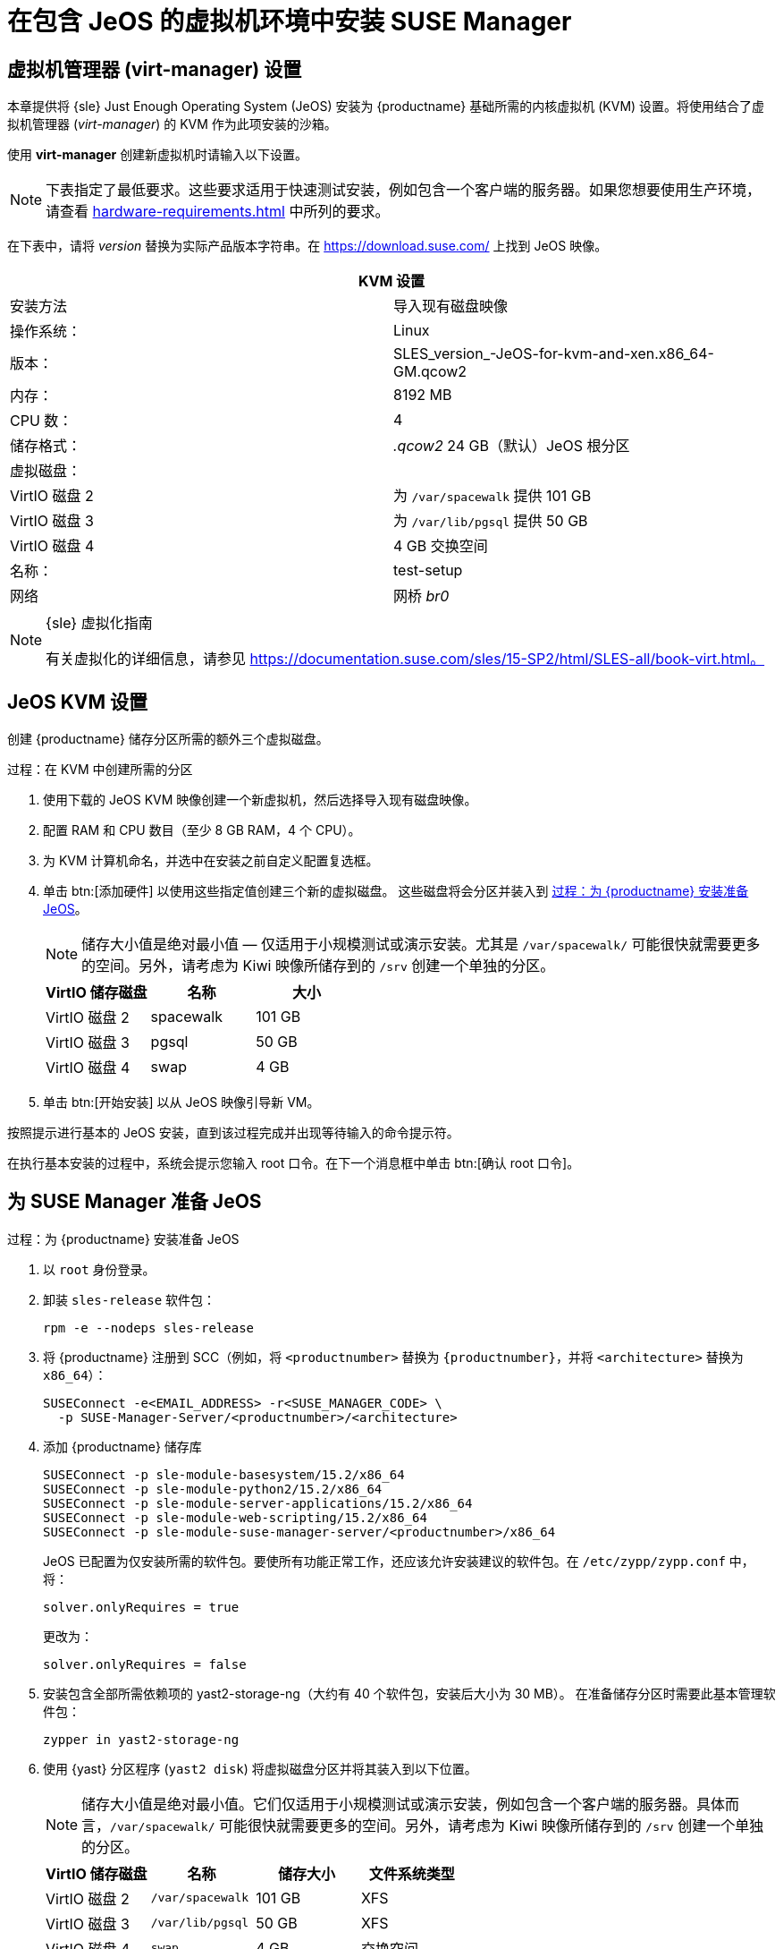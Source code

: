 [[install-vm]]
= 在包含 JeOS 的虚拟机环境中安装 SUSE Manager



[[quickstart.sect.kvm.settings]]
== 虚拟机管理器 (virt-manager) 设置

本章提供将 {sle} Just Enough Operating System (JeOS) 安装为 {productname} 基础所需的内核虚拟机 (KVM) 设置。将使用结合了虚拟机管理器 (_virt-manager_) 的 KVM 作为此项安装的沙箱。


使用 *virt-manager* 创建新虚拟机时请输入以下设置。

[NOTE]
====
下表指定了最低要求。这些要求适用于快速测试安装，例如包含一个客户端的服务器。如果您想要使用生产环境，请查看 xref:hardware-requirements.adoc[] 中所列的要求。
====

在下表中，请将 _version_ 替换为实际产品版本字符串。在 https://download.suse.com/ 上找到 JeOS 映像。

[cols="1,1", options="header"]
|===
2+<| KVM 设置
| 安装方法 | 导入现有磁盘映像
| 操作系统：                 | Linux
| 版本：            | SLES_version_-JeOS-for-kvm-and-xen.x86_64-GM.qcow2
| 内存：             | 8192 MB
| CPU 数：              | 4
| 储存格式：     | _.qcow2_ 24 GB（默认）JeOS 根分区
| 虚拟磁盘：      |
| VirtIO 磁盘 2       | 为 [path]``/var/spacewalk`` 提供 101 GB
| VirtIO 磁盘 3       | 为 [path]``/var/lib/pgsql`` 提供 50 GB
| VirtIO 磁盘 4       | 4 GB 交换空间
| 名称：               | test-setup
| 网络             | 网桥 _br0_
|===

.{sle} 虚拟化指南
[NOTE]
====
有关虚拟化的详细信息，请参见 https://documentation.suse.com/sles/15-SP2/html/SLES-all/book-virt.html。
====



[[jeos.kvm.settings]]
== JeOS KVM 设置

创建 {productname} 储存分区所需的额外三个虚拟磁盘。

.过程：在 KVM 中创建所需的分区
. 使用下载的 JeOS KVM 映像创建一个新虚拟机，然后选择[guimenu]``导入现有磁盘映像``。
. 配置 RAM 和 CPU 数目（至少 8 GB RAM，4 个 CPU）。
. 为 KVM 计算机命名，并选中[guimenu]``在安装之前自定义配置``复选框。
. 单击 btn:[添加硬件] 以使用这些指定值创建三个新的虚拟磁盘。
    这些磁盘将会分区并装入到 <<proc.jeos.susemgr.prep>>。
+

[NOTE]
====
储存大小值是绝对最小值 — 仅适用于小规模测试或演示安装。尤其是 [path]``/var/spacewalk/`` 可能很快就需要更多的空间。另外，请考虑为 Kiwi 映像所储存到的 [path]``/srv`` 创建一个单独的分区。
====
+

[cols="1,1,1", options="header"]
|===
| VirtIO 储存磁盘 | 名称      | 大小
| VirtIO 磁盘 2        | spacewalk | 101{nbsp}GB
| VirtIO 磁盘 3        | pgsql     | 50{nbsp}GB
| VirtIO 磁盘 4        | swap      | 4{nbsp}GB
|===

. 单击 btn:[开始安装] 以从 JeOS 映像引导新 VM。

按照提示进行基本的 JeOS 安装，直到该过程完成并出现等待输入的命令提示符。

在执行基本安装的过程中，系统会提示您输入 root 口令。在下一个消息框中单击 btn:[确认 root 口令]。



[[jeos.susemgr.prep]]
== 为 SUSE Manager 准备 JeOS

[[proc.jeos.susemgr.prep]]
.过程：为 {productname} 安装准备 JeOS

. 以 `root` 身份登录。

. 卸装 `sles-release` 软件包：
+

----
rpm -e --nodeps sles-release
----

. 将 {productname} 注册到 SCC（例如，将 `<productnumber>` 替换为 `{productnumber}`，并将 `<architecture>` 替换为 `x86_64`）：
+

----
SUSEConnect -e<EMAIL_ADDRESS> -r<SUSE_MANAGER_CODE> \
  -p SUSE-Manager-Server/<productnumber>/<architecture>
----

. 添加 {productname} 储存库
+

----
SUSEConnect -p sle-module-basesystem/15.2/x86_64
SUSEConnect -p sle-module-python2/15.2/x86_64
SUSEConnect -p sle-module-server-applications/15.2/x86_64
SUSEConnect -p sle-module-web-scripting/15.2/x86_64
SUSEConnect -p sle-module-suse-manager-server/<productnumber>/x86_64
----
+
JeOS 已配置为仅安装所需的软件包。要使所有功能正常工作，还应该允许安装建议的软件包。在 `/etc/zypp/zypp.conf` 中，将：
+

----
solver.onlyRequires = true
----
+

更改为：
+
----
solver.onlyRequires = false
----

. 安装包含全部所需依赖项的 [package]#yast2-storage-ng#（大约有 40 个软件包，安装后大小为 30 MB）。
    在准备储存分区时需要此基本管理软件包：
+

----
zypper in yast2-storage-ng
----
. 使用 {yast} 分区程序 ([command]``yast2 disk``) 将虚拟磁盘分区并将其装入到以下位置。
+

[NOTE]
====
储存大小值是绝对最小值。它们仅适用于小规模测试或演示安装，例如包含一个客户端的服务器。具体而言，[path]``/var/spacewalk/`` 可能很快就需要更多的空间。另外，请考虑为 Kiwi 映像所储存到的 [path]``/srv`` 创建一个单独的分区。
====
+
[cols="1,1,1,1", options="header"]
|===
| VirtIO 储存磁盘 | 名称                     | 储存大小 | 文件系统类型
| VirtIO 磁盘 2        | [path]``/var/spacewalk`` | 101{nbsp}GB  | XFS
| VirtIO 磁盘 3        | [path]``/var/lib/pgsql`` | 50{nbsp}GB   | XFS
| VirtIO 磁盘 4        | [path]``swap``           | 4{nbsp}GB    | 交换空间
|===

. 退出分区程序并安装 {productname} 模式（大约有 730 个软件包，安装后会占用 1.4 GB 磁盘空间）：
+

----
zypper in -t pattern suma_server
----

. 重引导。

要继续设置 {productname}，请参见 xref:installation:server-setup.adoc[SUSE Manager 设置]。
